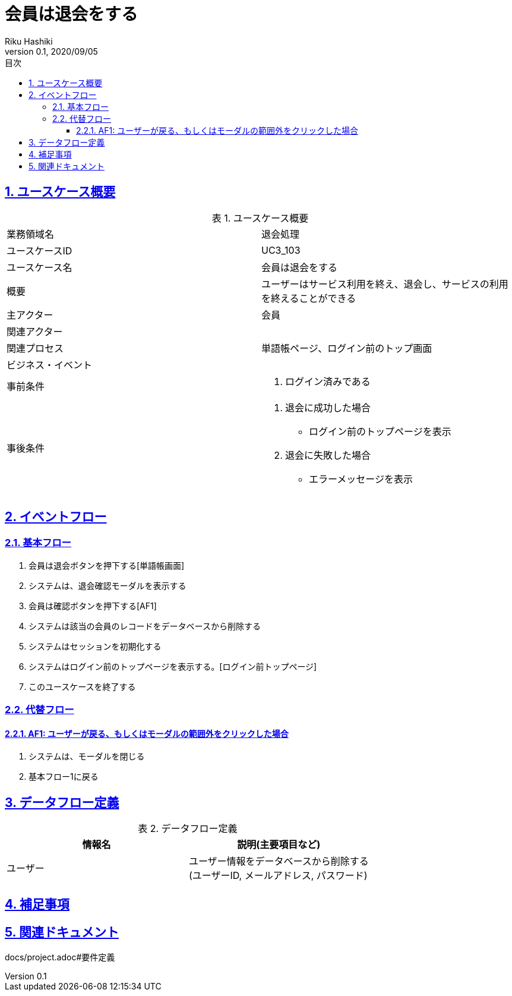 :lang: ja
:doctype: book
:toc: left
:toclevels: 3
:toc-title: 目次
:sectnums:
:sectnumlevels: 4
:sectlinks:
:imagesdir: images
:icons: font
:source-highlighter: coderay
:example-caption: 例
:table-caption: 表
:figure-caption: 図
:docname: = 非会員は会員登録をする
:author: Riku Hashiki
:revnumber: 0.1
:revdate: 2020/09/05

= 会員は退会をする

== ユースケース概要

.ユースケース概要
|===

|業務領域名 |退会処理

|ユースケースID
|UC3_103

|ユースケース名
|会員は退会をする

|概要
|ユーザーはサービス利用を終え、退会し、サービスの利用を終えることができる

|主アクター
|会員

|関連アクター
|

|関連プロセス
|単語帳ページ、ログイン前のトップ画面

|ビジネス・イベント
|

|事前条件
a|. ログイン済みである

|事後条件
a|
. 退会に成功した場合 
    * ログイン前のトップページを表示
. 退会に失敗した場合
    * エラーメッセージを表示 
|===

== イベントフロー
=== 基本フロー
. 会員は退会ボタンを押下する[単語帳画面]
. システムは、退会確認モーダルを表示する
. 会員は確認ボタンを押下する[AF1]
. システムは該当の会員のレコードをデータベースから削除する
. システムはセッションを初期化する
. システムはログイン前のトップページを表示する。[ログイン前トップページ]
. このユースケースを終了する

=== 代替フロー
==== AF1: ユーザーが戻る、もしくはモーダルの範囲外をクリックした場合
. システムは、モーダルを閉じる
. 基本フロー1に戻る

== データフロー定義

.データフロー定義
[cols="2*", options="header"]
|===
|情報名
|説明(主要項目など)

|ユーザー
a|ユーザー情報をデータベースから削除する +
(ユーザーID, メールアドレス, パスワード)
|===

== 補足事項

== 関連ドキュメント
docs/project.adoc#要件定義